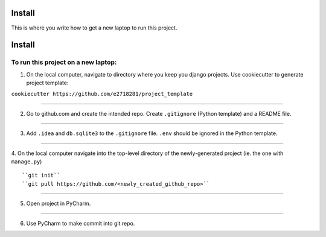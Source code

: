 Install
=========

This is where you write how to get a new laptop to run this project.

Install
=========

To run this project on a new laptop:
----------------------------------------

1. On the local computer, navigate to directory where you keep you django projects.  Use cookiecutter to generate project template:


``cookiecutter https://github.com/e2718281/project_template``

------------

2. Go to github.com and create the intended repo.  Create ``.gitignore`` (Python template) and a README file.

------------

3. Add ``.idea`` and ``db.sqlite3`` to the ``.gitignore`` file.  ``.env`` should be ignored in the Python template.

------------

4. On the local computer navigate into the top-level directory of the newly-generated project (ie. the one with ``manage.py``)
::

``git init``
``git pull https://github.com/<newly_created_github_repo>``

------------

5. Open project in PyCharm.

------------

6. Use PyCharm to make commit into git repo.
